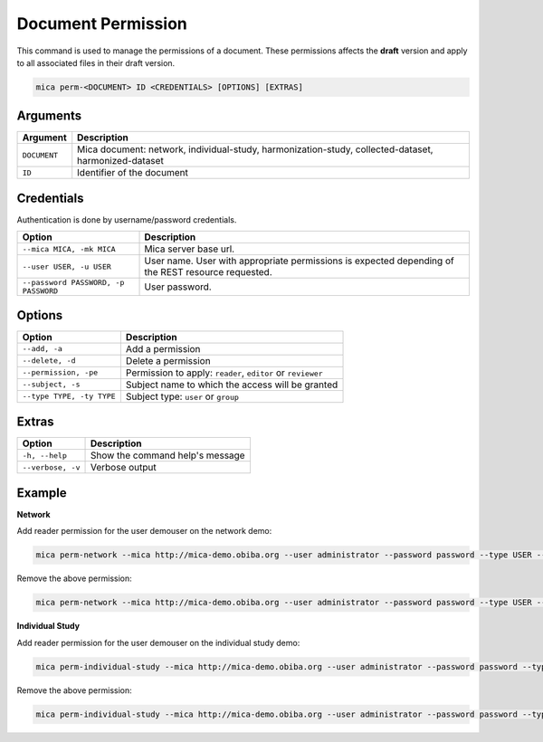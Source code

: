 Document Permission
===================

This command is used to manage the permissions of a document. These permissions affects the **draft** version and apply to all associated files in their draft version.

.. code-block:: bash

  mica perm-<DOCUMENT> ID <CREDENTIALS> [OPTIONS] [EXTRAS]

Arguments
---------

============ ===========
Argument     Description
============ ===========
``DOCUMENT`` Mica document: network, individual-study, harmonization-study, collected-dataset, harmonized-dataset
``ID``       Identifier of the document
============ ===========

Credentials
-----------

Authentication is done by username/password credentials.

==================================== ====================================
Option                               Description
==================================== ====================================
``--mica MICA, -mk MICA``            Mica server base url.
``--user USER, -u USER``             User name. User with appropriate permissions is expected depending of the REST resource requested.
``--password PASSWORD, -p PASSWORD`` User password.
==================================== ====================================

Options
-------

================================================= ====================================
Option                                            Description
================================================= ====================================
``--add, -a``                                     Add a permission
``--delete, -d``                                  Delete a permission
``--permission, -pe``                             Permission to apply: ``reader``, ``editor`` or ``reviewer``
``--subject, -s``                                 Subject name to which the access will be granted
``--type TYPE, -ty TYPE``                         Subject type: ``user`` or ``group``
================================================= ====================================

Extras
------

================= =================
Option            Description
================= =================
``-h, --help``    Show the command help's message
``--verbose, -v`` Verbose output
================= =================

Example
-------

**Network**

Add reader permission for the user demouser on the network demo:

.. code-block:: bash

  mica perm-network --mica http://mica-demo.obiba.org --user administrator --password password --type USER --subject demouser --add --permission reader demo

Remove the above permission:

.. code-block:: bash

  mica perm-network --mica http://mica-demo.obiba.org --user administrator --password password --type USER --subject demouser --delete demo

**Individual Study**

Add reader permission for the user demouser on the individual study demo:

.. code-block:: bash

  mica perm-individual-study --mica http://mica-demo.obiba.org --user administrator --password password --type USER --subject demouser --add --permission reader demo

Remove the above permission:

.. code-block:: bash

  mica perm-individual-study --mica http://mica-demo.obiba.org --user administrator --password password --type USER --subject demouser --delete demo
